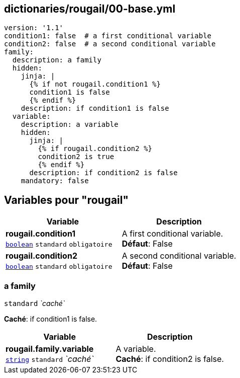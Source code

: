 == dictionaries/rougail/00-base.yml

[,yaml]
----
version: '1.1'
condition1: false  # a first conditional variable
condition2: false  # a second conditional variable
family:
  description: a family
  hidden:
    jinja: |
      {% if not rougail.condition1 %}
      condition1 is false
      {% endif %}
    description: if condition1 is false
  variable:
    description: a variable
    hidden:
      jinja: |
        {% if rougail.condition2 %}
        condition2 is true
        {% endif %}
      description: if condition2 is false
    mandatory: false
----
== Variables pour "rougail"

[cols="106a,106a",options="header"]
|====
| Variable                                                                                                 | Description                                                                                              
| 
**rougail.condition1** +
`https://rougail.readthedocs.io/en/latest/variable.html#variables-types[boolean]` `standard` `obligatoire`                                                                                                          | 
A first conditional variable. +
**Défaut**: False                                                                                                          
| 
**rougail.condition2** +
`https://rougail.readthedocs.io/en/latest/variable.html#variables-types[boolean]` `standard` `obligatoire`                                                                                                          | 
A second conditional variable. +
**Défaut**: False                                                                                                          
|====

=== a family

`standard` _`caché`_

**Caché**: if condition1 is false.

[cols="106a,106a",options="header"]
|====
| Variable                                                                                                 | Description                                                                                              
| 
**rougail.family.variable** +
`https://rougail.readthedocs.io/en/latest/variable.html#variables-types[string]` `standard` _`caché`_                                                                                                          | 
A variable. +
**Caché**: if condition2 is false.                                                                                                          
|====


